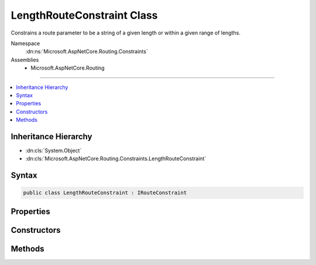 

LengthRouteConstraint Class
===========================






Constrains a route parameter to be a string of a given length or within a given range of lengths.


Namespace
    :dn:ns:`Microsoft.AspNetCore.Routing.Constraints`
Assemblies
    * Microsoft.AspNetCore.Routing

----

.. contents::
   :local:



Inheritance Hierarchy
---------------------


* :dn:cls:`System.Object`
* :dn:cls:`Microsoft.AspNetCore.Routing.Constraints.LengthRouteConstraint`








Syntax
------

.. code-block:: csharp

    public class LengthRouteConstraint : IRouteConstraint








.. dn:class:: Microsoft.AspNetCore.Routing.Constraints.LengthRouteConstraint
    :hidden:

.. dn:class:: Microsoft.AspNetCore.Routing.Constraints.LengthRouteConstraint

Properties
----------

.. dn:class:: Microsoft.AspNetCore.Routing.Constraints.LengthRouteConstraint
    :noindex:
    :hidden:

    
    .. dn:property:: Microsoft.AspNetCore.Routing.Constraints.LengthRouteConstraint.MaxLength
    
        
    
        
        Gets the maximum length allowed for the route parameter.
    
        
        :rtype: System.Int32
    
        
        .. code-block:: csharp
    
            public int MaxLength
            {
                get;
            }
    
    .. dn:property:: Microsoft.AspNetCore.Routing.Constraints.LengthRouteConstraint.MinLength
    
        
    
        
        Gets the minimum length allowed for the route parameter.
    
        
        :rtype: System.Int32
    
        
        .. code-block:: csharp
    
            public int MinLength
            {
                get;
            }
    

Constructors
------------

.. dn:class:: Microsoft.AspNetCore.Routing.Constraints.LengthRouteConstraint
    :noindex:
    :hidden:

    
    .. dn:constructor:: Microsoft.AspNetCore.Routing.Constraints.LengthRouteConstraint.LengthRouteConstraint(System.Int32)
    
        
    
        
        Initializes a new instance of the :any:`Microsoft.AspNetCore.Routing.Constraints.LengthRouteConstraint` class that constrains
        a route parameter to be a string of a given length.
    
        
    
        
        :param length: The length of the route parameter.
        
        :type length: System.Int32
    
        
        .. code-block:: csharp
    
            public LengthRouteConstraint(int length)
    
    .. dn:constructor:: Microsoft.AspNetCore.Routing.Constraints.LengthRouteConstraint.LengthRouteConstraint(System.Int32, System.Int32)
    
        
    
        
        Initializes a new instance of the :any:`Microsoft.AspNetCore.Routing.Constraints.LengthRouteConstraint` class that constrains
        a route parameter to be a string of a given length.
    
        
    
        
        :param minLength: The minimum length allowed for the route parameter.
        
        :type minLength: System.Int32
    
        
        :param maxLength: The maximum length allowed for the route parameter.
        
        :type maxLength: System.Int32
    
        
        .. code-block:: csharp
    
            public LengthRouteConstraint(int minLength, int maxLength)
    

Methods
-------

.. dn:class:: Microsoft.AspNetCore.Routing.Constraints.LengthRouteConstraint
    :noindex:
    :hidden:

    
    .. dn:method:: Microsoft.AspNetCore.Routing.Constraints.LengthRouteConstraint.Match(Microsoft.AspNetCore.Http.HttpContext, Microsoft.AspNetCore.Routing.IRouter, System.String, Microsoft.AspNetCore.Routing.RouteValueDictionary, Microsoft.AspNetCore.Routing.RouteDirection)
    
        
    
        
        :type httpContext: Microsoft.AspNetCore.Http.HttpContext
    
        
        :type route: Microsoft.AspNetCore.Routing.IRouter
    
        
        :type routeKey: System.String
    
        
        :type values: Microsoft.AspNetCore.Routing.RouteValueDictionary
    
        
        :type routeDirection: Microsoft.AspNetCore.Routing.RouteDirection
        :rtype: System.Boolean
    
        
        .. code-block:: csharp
    
            public bool Match(HttpContext httpContext, IRouter route, string routeKey, RouteValueDictionary values, RouteDirection routeDirection)
    

